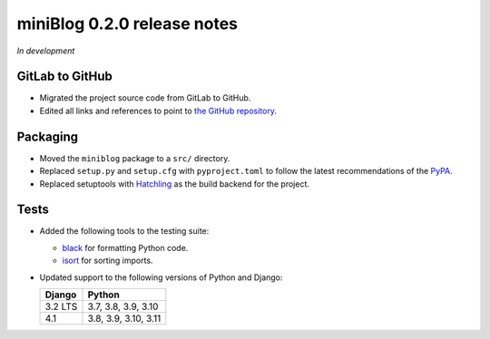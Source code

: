 ============================
miniBlog 0.2.0 release notes
============================

*In development*


GitLab to GitHub
================

- Migrated the project source code from GitLab to GitHub.
- Edited all links and references to point to `the GitHub repository <https://github.com/pascalpepe/django-miniblog>`_.


Packaging
=========

- Moved the ``miniblog`` package to a ``src/`` directory.
- Replaced ``setup.py`` and ``setup.cfg`` with ``pyproject.toml`` to follow the
  latest recommendations of the `PyPA <https://www.pypa.io>`_.
- Replaced setuptools with `Hatchling <https://hatch.pypa.io>`_ as the build
  backend for the project.


Tests
=====

- Added the following tools to the testing suite:

  * `black <https://black.readthedocs.io>`_ for formatting Python code.
  * `isort <https://pycqa.github.io/isort/>`_ for sorting imports.

- Updated support to the following versions of Python and Django:

  ======= ====================
  Django  Python
  ======= ====================
  3.2 LTS 3.7, 3.8, 3.9, 3.10
  ------- --------------------
  4.1     3.8, 3.9, 3.10, 3.11
  ======= ====================
